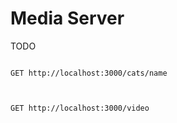 * Media Server
TODO

#+begin_src restclient

GET http://localhost:3000/cats/name

#+end_src

#+RESULTS:
#+BEGIN_SRC html
this returns a cat name Erika ;-P !!!!!
<!-- GET http://localhost:3000/cats/name -->
<!-- HTTP/1.1 200 OK -->
<!-- X-Powered-By: Express -->
<!-- Content-Type: text/html; charset=utf-8 -->
<!-- Content-Length: 39 -->
<!-- ETag: W/"27-0EcWeUvE76NG0de5IjsvTVXjJN0" -->
<!-- Date: Fri, 27 Nov 2020 14:38:09 GMT -->
<!-- Connection: keep-alive -->
<!-- Request duration: 0.065826s -->
#+END_SRC

#+begin_src restclient

GET http://localhost:3000/video

#+end_src

#+RESULTS:
#+BEGIN_SRC js
{
  "statusCode": 400,
  "message": "Requires Range Header",
  "error": "Bad Request"
}
// GET http://localhost:3000/video
// HTTP/1.1 400 Bad Request
// X-Powered-By: Express
// Content-Type: application/json; charset=utf-8
// Content-Length: 74
// ETag: W/"4a-Msq8AnbSVjN8m7Q1XQgClBxGu24"
// Date: Fri, 27 Nov 2020 17:24:59 GMT
// Connection: keep-alive
// Request duration: 0.008484s
#+END_SRC

